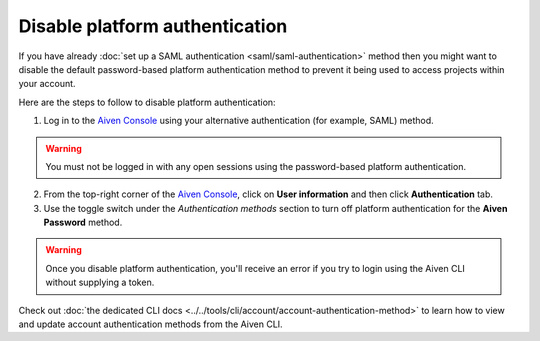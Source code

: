 Disable platform authentication
===============================

If you have already :doc:`set up a SAML authentication <saml/saml-authentication>` method then you might want to disable the default password-based platform authentication method to prevent it being used to access projects within your account.

Here are the steps to follow to disable platform authentication:

1. Log in to the `Aiven Console <https://console.aiven.io/>`_ using your alternative authentication (for example, SAML) method. 

.. warning::

   You must not be logged in with any open sessions using the password-based platform authentication.
   
2. From the top-right corner of the `Aiven Console <https://console.aiven.io/>`_, click on **User information** and then click **Authentication** tab.

3. Use the toggle switch under the *Authentication methods* section to turn off platform authentication for the **Aiven Password** method.

.. warning::

    Once you disable platform authentication, you'll receive an error if you try to login using the Aiven CLI without supplying a token. 

Check out :doc:`the dedicated CLI docs <../../tools/cli/account/account-authentication-method>` to learn how to view and update account authentication methods from the Aiven CLI.